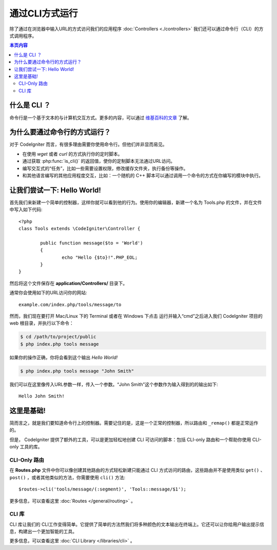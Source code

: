 ###################
通过CLI方式运行
###################

除了通过在浏览器中输入URL的方式访问我们的应用程序 :doc:`Controllers <./controllers>` 我们还可以通过命令行（CLI）的方式调用程序。

.. contents:: 本页内容

什么是 CLI ？
================

命令行是一个基于文本的与计算机交互方式。更多的内容，可以通过 `维基百科的文章 <http://en.wikipedia.org/wiki/Command-line_interface>`_ 了解。

为什么要通过命令行的方式运行？
=============================

对于 CodeIgniter 而言，有很多理由需要你使用命令行。但他们并非显而易见。

-  在使用 *wget* 或者 *curl* 的方式执行你的定时脚本。
-  通过获取 :php:func:`is_cli()` 的返回值，使你的定制脚本无法通过URL访问。
-  编写交互式的“任务”，比如一些需要设置权限，修改缓存文件夹，执行备份等操作。
-  和其他语言编写的其他应用程度交互，比如：一个随机的 C++ 脚本可以通过调用一个命令的方式在你编写的模块中执行。

让我们尝试一下: Hello World!
==========================

首先我们来新建一个简单的控制器，这样你就可以看到他的行为。使用你的编辑器，新建一个名为 Tools.php 的文件，并在文件中写入如下代码::

	<?php
	class Tools extends \CodeIgniter\Controller {

		public function message($to = 'World')
		{
			echo "Hello {$to}!".PHP_EOL;
		}
	}

然后将这个文件保存在 **application/Controllers/** 目录下。

通常你会使用如下的URL访问你的网站::

	example.com/index.php/tools/message/to

然而，我们现在要打开 Mac/Linux 下的 Terminal 或者在 Windows 下点击 运行并输入“cmd”之后进入我们 CodeIgniter 项目的 web 根目录，并执行以下命令：

.. code-block:: bash

	$ cd /path/to/project/public
	$ php index.php tools message

如果你的操作正确，你将会看到这个输出 *Hello World!* 

.. code-block:: bash

	$ php index.php tools message "John Smith"

我们可以在这里像传入URL参数一样，传入一个参数。“John Smith”这个参数作为输入得到的的输出如下::

	Hello John Smith!

这里是基础!
==================

简而言之，就是我们要知道命令行上的控制器。需要记住的是，这是一个正常的控制器，所以路由和 ``_remap()`` 都是正常运作的。

但是， CodeIgniter 提供了额外的工具，可以是更加轻松地创建 CLI 可访问的脚本：包括 CLI-only 路由和一个帮助你使用 CLI-only 工具的库。

CLI-Only 路由
----------------

在 **Routes.php** 文件中你可以像创建其他路由的方式轻松新建只能通过 CLI 方式访问的路由，这些路由并不是使用类似 ``get()`` 、
``post()`` ，或者其他类似的方法，你需要使用 ``cli()`` 方法::

    $routes->cli('tools/message/(:segment)', 'Tools::message/$1');

更多信息，可以查看这里 :doc:`Routes </general/routing>` 。

CLI 库
---------------

CLI 库让我们的 CLI工作变得简单。它提供了简单的方法然我们将多种颜色的文本输出在终端上。它还可以让你给用户输出提示信息，构建出一个更加智能的工具。

更多信息，可以查看这里 :doc:`CLI Library </libraries/cli>` 。
